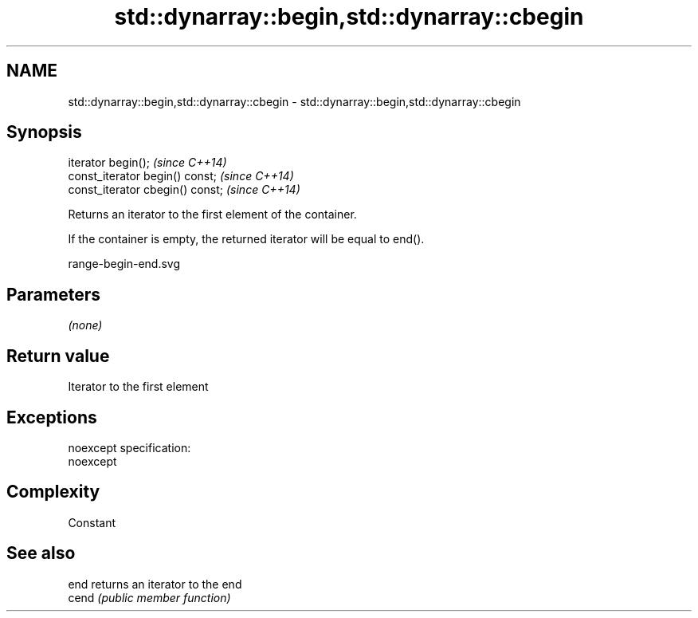 .TH std::dynarray::begin,std::dynarray::cbegin 3 "Nov 25 2015" "2.0 | http://cppreference.com" "C++ Standard Libary"
.SH NAME
std::dynarray::begin,std::dynarray::cbegin \- std::dynarray::begin,std::dynarray::cbegin

.SH Synopsis
   iterator begin();               \fI(since C++14)\fP
   const_iterator begin() const;   \fI(since C++14)\fP
   const_iterator cbegin() const;  \fI(since C++14)\fP

   Returns an iterator to the first element of the container.

   If the container is empty, the returned iterator will be equal to end().

   range-begin-end.svg

.SH Parameters

   \fI(none)\fP

.SH Return value

   Iterator to the first element

.SH Exceptions

   noexcept specification:  
   noexcept
     

.SH Complexity

   Constant

.SH See also

   end  returns an iterator to the end
   cend \fI(public member function)\fP 
